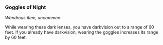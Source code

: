 *** Goggles of Night
:PROPERTIES:
:CUSTOM_ID: goggles-of-night
:END:
/Wondrous item, uncommon/

While wearing these dark lenses, you have darkvision out to a range of
60 feet. If you already have darkvision, wearing the goggles increases
its range by 60 feet.
